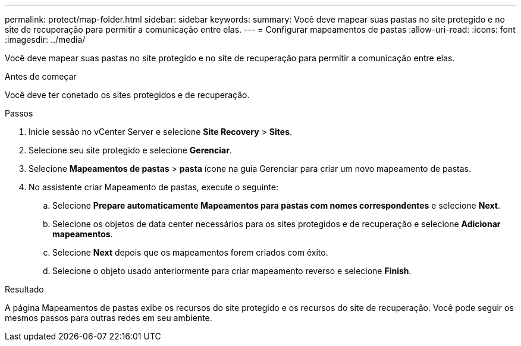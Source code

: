---
permalink: protect/map-folder.html 
sidebar: sidebar 
keywords:  
summary: Você deve mapear suas pastas no site protegido e no site de recuperação para permitir a comunicação entre elas. 
---
= Configurar mapeamentos de pastas
:allow-uri-read: 
:icons: font
:imagesdir: ../media/


[role="lead"]
Você deve mapear suas pastas no site protegido e no site de recuperação para permitir a comunicação entre elas.

.Antes de começar
Você deve ter conetado os sites protegidos e de recuperação.

.Passos
. Inicie sessão no vCenter Server e selecione *Site Recovery* > *Sites*.
. Selecione seu site protegido e selecione *Gerenciar*.
. Selecione *Mapeamentos de pastas* > *pasta* ícone na guia Gerenciar para criar um novo mapeamento de pastas.
. No assistente criar Mapeamento de pastas, execute o seguinte:
+
.. Selecione *Prepare automaticamente Mapeamentos para pastas com nomes correspondentes* e selecione *Next*.
.. Selecione os objetos de data center necessários para os sites protegidos e de recuperação e selecione *Adicionar mapeamentos*.
.. Selecione *Next* depois que os mapeamentos forem criados com êxito.
.. Selecione o objeto usado anteriormente para criar mapeamento reverso e selecione *Finish*.




.Resultado
A página Mapeamentos de pastas exibe os recursos do site protegido e os recursos do site de recuperação. Você pode seguir os mesmos passos para outras redes em seu ambiente.
